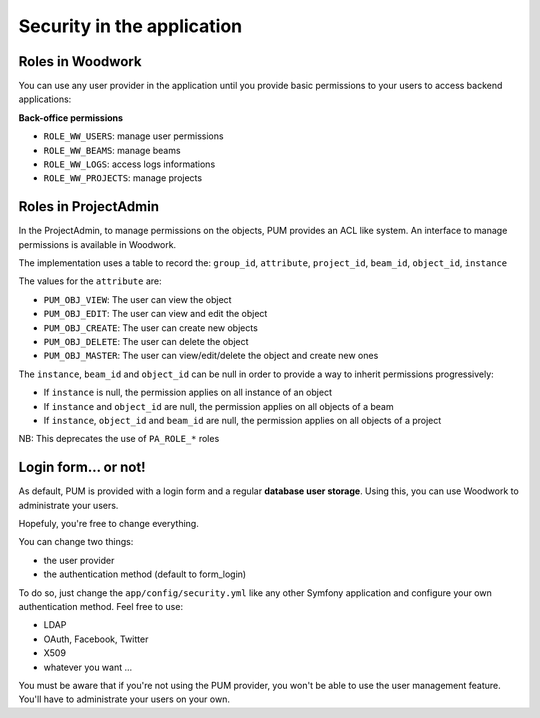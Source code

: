 Security in the application
===========================

Roles in Woodwork
-----------------

You can use any user provider in the application until you provide basic
permissions to your users to access backend applications:

**Back-office permissions**

* ``ROLE_WW_USERS``: manage user permissions
* ``ROLE_WW_BEAMS``: manage beams
* ``ROLE_WW_LOGS``: access logs informations
* ``ROLE_WW_PROJECTS``: manage projects

Roles in ProjectAdmin
---------------------

In the ProjectAdmin, to manage permissions on the objects, PUM provides an
ACL like system. An interface to manage permissions is available in Woodwork.

The implementation uses a table to record the:
``group_id``, ``attribute``, ``project_id``, ``beam_id``, ``object_id``, ``instance``

The values for the ``attribute`` are:

* ``PUM_OBJ_VIEW``: The user can view the object
* ``PUM_OBJ_EDIT``: The user can view and edit the object
* ``PUM_OBJ_CREATE``: The user can create new objects
* ``PUM_OBJ_DELETE``: The user can delete the object
* ``PUM_OBJ_MASTER``: The user can view/edit/delete the object and create new ones

The ``instance``, ``beam_id`` and ``object_id`` can be null in order to provide a way
to inherit permissions progressively:

- If ``instance`` is null, the permission applies on all instance of an object
- If ``instance`` and ``object_id`` are null, the permission applies on all objects of a beam
- If ``instance``, ``object_id`` and ``beam_id`` are null, the permission applies on all objects of a project

NB: This deprecates the use of ``PA_ROLE_*`` roles

Login form... or not!
---------------------

As default, PUM is provided with a login form and a regular **database user
storage**. Using this, you can use Woodwork to administrate your users.

Hopefuly, you're free to change everything.

You can change two things:

* the user provider
* the authentication method (default to form_login)

To do so, just change the ``app/config/security.yml`` like any other Symfony
application and configure your own authentication method. Feel free to use:

* LDAP
* OAuth, Facebook, Twitter
* X509
* whatever you want ...

You must be aware that if you're not using the PUM provider, you won't be
able to use the user management feature. You'll have to administrate your
users on your own.
